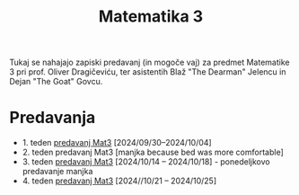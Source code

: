 #+title: Matematika 3

Tukaj se nahajajo zapiski predavanj (in mogoče vaj) za predmet Matematike 3 pri prof. Oliver Dragičeviću, ter asistentih Blaž "The Dearman" Jelencu in Dejan "The Goat" Govcu.

* Predavanja
- 1. teden [[file:zapiski_predavanj/Mat3Teden1.html][predavanj Mat3]] [2024/09/30--2024/10/04]
- 2. teden predavanj Mat3 [manjka because bed was more comfortable]
- 3. teden [[file:zapiski_predavanj/Mat3Teden3.html][predavanj Mat3]] [2024/10/14 -- 2024/10/18] - ponedeljkovo predavanje manjka
- 4. teden [[file:zapiski_predavanj/Mat3Teden4.html][predavanj Mat3]] [2024//10/21 -- 2024/10/25]
